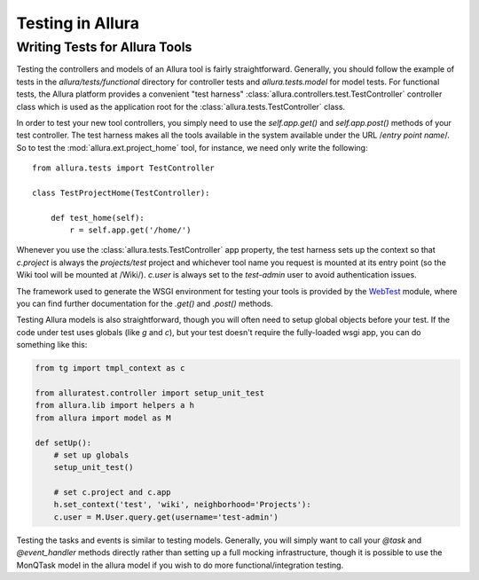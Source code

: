 ..     Licensed to the Apache Software Foundation (ASF) under one
       or more contributor license agreements.  See the NOTICE file
       distributed with this work for additional information
       regarding copyright ownership.  The ASF licenses this file
       to you under the Apache License, Version 2.0 (the
       "License"); you may not use this file except in compliance
       with the License.  You may obtain a copy of the License at

         http://www.apache.org/licenses/LICENSE-2.0

       Unless required by applicable law or agreed to in writing,
       software distributed under the License is distributed on an
       "AS IS" BASIS, WITHOUT WARRANTIES OR CONDITIONS OF ANY
       KIND, either express or implied.  See the License for the
       specific language governing permissions and limitations
       under the License.

*****************
Testing in Allura
*****************

Writing Tests for Allura Tools
==============================

Testing the controllers and models of an Allura tool is fairly
straightforward.  Generally, you should follow the example of tests in the
`allura/tests/functional` directory for controller tests and
`allura.tests.model` for model tests.  For functional tests, the Allura platform
provides a convenient "test harness" :class:`allura.controllers.test.TestController` controller
class which is used as the application root for the
:class:`allura.tests.TestController` class.

In order to test your new tool controllers, you simply need to use the `self.app.get()`
and `self.app.post()` methods of your test controller.  The test harness makes
all the tools available in the system available under the URL /*entry point
name*/.  So to test the :mod:`allura.ext.project_home` tool, for instance, we
need only write the following::

    from allura.tests import TestController

    class TestProjectHome(TestController):

        def test_home(self):
            r = self.app.get('/home/')

Whenever you use the :class:`allura.tests.TestController` app property, the
test harness sets up the context so that `c.project` is always the
`projects/test` project and whichever tool name you request is mounted at its
entry point (so the Wiki tool will be mounted at /Wiki/).  `c.user` is always
set to the `test-admin` user to avoid authentication issues.

The framework used to generate the WSGI environment for testing your tools is
provided by the `WebTest <http://pythonpaste.org/webtest/>`_ module, where you can
find further documentation for the `.get()` and `.post()` methods.

Testing Allura models is also straightforward, though you will often
need to setup global objects before your test. If the code under test
uses globals (like `g` and `c`), but your test doesn't require the
fully-loaded wsgi app, you can do something like this:

.. code-block:: python

    from tg import tmpl_context as c

    from alluratest.controller import setup_unit_test
    from allura.lib import helpers a h
    from allura import model as M

    def setUp():
        # set up globals
        setup_unit_test()

        # set c.project and c.app
        h.set_context('test', 'wiki', neighborhood='Projects'):
        c.user = M.User.query.get(username='test-admin')

Testing the tasks and events is  similar to testing models.  Generally, you will
simply want to call your `@task` and `@event_handler` methods directly rather
than setting up a full mocking infrastructure, though it is possible to use the
MonQTask model in the allura model if you wish to do more functional/integration testing.
